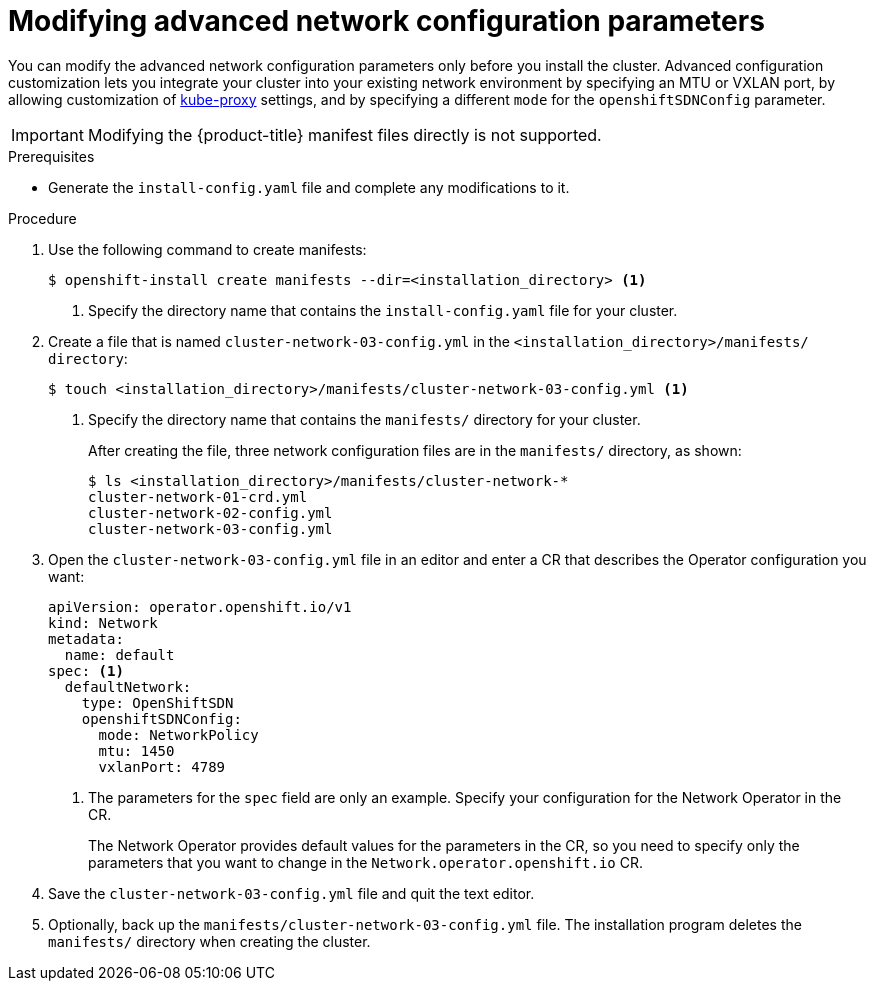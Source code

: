 // Module included in the following assemblies:
//
// * installing/installing_aws/installing-aws-network-customizations.adoc

[id="modifying-nwoperator-config-startup-{context}"]
= Modifying advanced network configuration parameters

You can modify the advanced network configuration parameters only before you
install the cluster. Advanced configuration customization lets you integrate
your cluster into your existing network environment by specifying an MTU or
VXLAN port, by allowing customization of
link:https://kubernetes.io/docs/reference/command-line-tools-reference/kube-proxy/[kube-proxy]
settings, and by specifying a different `mode` for the `openshiftSDNConfig`
parameter.

[IMPORTANT]
====
Modifying the {product-title} manifest files directly is not supported.
====

.Prerequisites

* Generate the `install-config.yaml` file and complete any modifications to it.

.Procedure

. Use the following command to create manifests:
+
----
$ openshift-install create manifests --dir=<installation_directory> <1>
----
<1> Specify the directory name that contains the `install-config.yaml` file for
your cluster.

. Create a file that is named `cluster-network-03-config.yml` in the
`<installation_directory>/manifests/ directory`:
+
----
$ touch <installation_directory>/manifests/cluster-network-03-config.yml <1>
----
<1> Specify the directory name that contains the `manifests/` directory for
your cluster.
+
After creating the file, three network configuration files are in the
`manifests/` directory, as shown:
+
----
$ ls <installation_directory>/manifests/cluster-network-*
cluster-network-01-crd.yml
cluster-network-02-config.yml
cluster-network-03-config.yml
----

. Open the `cluster-network-03-config.yml` file in an editor and enter a CR that
describes the Operator configuration you want:
+
[source,yaml]
----
apiVersion: operator.openshift.io/v1
kind: Network
metadata:
  name: default
spec: <1>
  defaultNetwork:
    type: OpenShiftSDN
    openshiftSDNConfig:
      mode: NetworkPolicy
      mtu: 1450
      vxlanPort: 4789
----
<1> The parameters for the `spec` field are only an example. Specify your
configuration for the Network Operator in the CR.
+
The Network Operator provides default values for the parameters in the CR, so
you need to specify only the parameters that you want to change in the
`Network.operator.openshift.io` CR.

. Save the `cluster-network-03-config.yml` file and quit the text editor.
. Optionally, back up the `manifests/cluster-network-03-config.yml` file. The
installation program deletes the `manifests/` directory when creating the
cluster.
